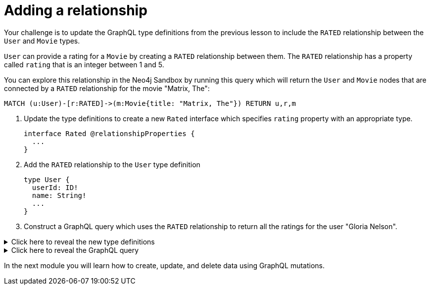 = Adding a relationship
:type: challenge
:order: 2


Your challenge is to update the GraphQL type definitions from the previous lesson to include the `RATED` relationship between the `User` and `Movie` types.

`User` can provide a rating for a `Movie` by creating a `RATED` relationship between them. The `RATED` relationship has a property called `rating` that is an integer between 1 and 5.

You can explore this relationship in the Neo4j Sandbox by running this query which will return the `User` and `Movie` nodes that are connected by a `RATED` relationship for the movie "Matrix, The":

[source,cypher]
----
MATCH (u:User)-[r:RATED]->(m:Movie{title: "Matrix, The"}) RETURN u,r,m
----

. Update the type definitions to create a new `Rated` interface which specifies `rating` property with an appropriate type.
+
[source,GraphQL]
----
interface Rated @relationshipProperties {
  ...
}
----
. Add the `RATED` relationship to the `User` type definition
+
[source,GraphQL]
----
type User {
  userId: ID!
  name: String!
  ...
}
----
. Construct a GraphQL query which uses the `RATED` relationship to return all the ratings for the user "Gloria Nelson".

[%collapsible]
.Click here to reveal the new type definitions
====
[source,GraphQL]
----
interface Rated @relationshipProperties {
  rating: Float
}

type User {
  userId: ID!
  name: String!
  rated: [Movie!]! @relationship(type: "RATED", properties: "Rated" direction: OUT)
}
----
====

[%collapsible]
.Click here to reveal the GraphQL query
====
[source,GraphQL]
----
query MyQuery {
  users(where: {name: "Gloria Nelson"}) {
    name
    ratedConnection {
      edges {
        rating
        node {
          title
        }
      }
    }
  }
}
----
====

In the next module you will learn how to create, update, and delete data using GraphQL mutations.